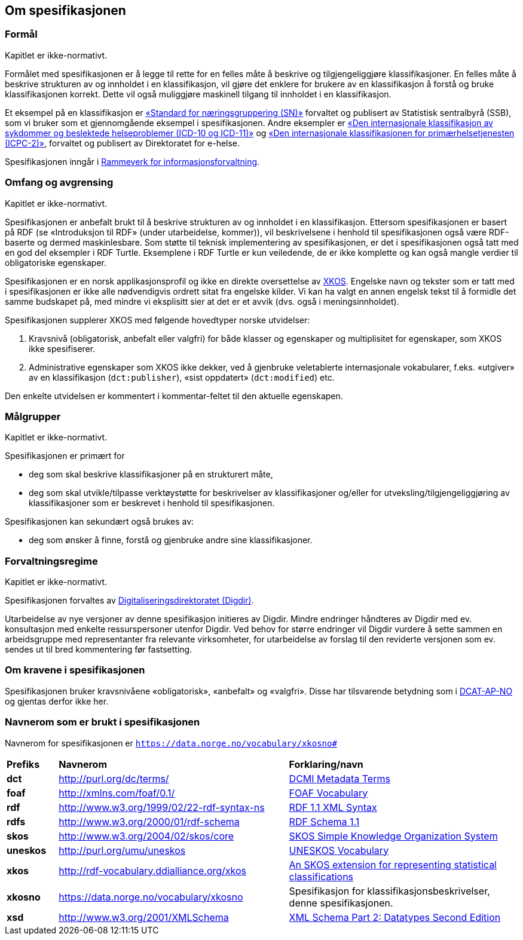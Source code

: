 == Om spesifikasjonen [[OmSpesifikasjonen]]

=== Formål [[Formål]]

Kapitlet er ikke-normativt.

Formålet med spesifikasjonen er å legge til rette for en felles måte å beskrive og tilgjengeliggjøre klassifikasjoner. En felles måte å beskrive strukturen av og innholdet i en klassifikasjon, vil gjøre det enklere for brukere av en klassifikasjon å forstå og bruke klassifikasjonen korrekt. Dette vil også muliggjøre maskinell tilgang til innholdet i en klassifikasjon.

Et eksempel på en klassifikasjon er https://www.ssb.no/klass/klassifikasjoner/6/[«Standard for næringsgruppering (SN)»] forvaltet og publisert av Statistisk sentralbyrå (SSB), som vi bruker som et gjennomgående eksempel i spesifikasjonen. Andre eksempler er https://www.ehelse.no/kodeverk/kodeverket-icd-10-og-icd-11[«Den internasjonale klassifikasjon av sykdommer og beslektede helseproblemer (ICD-10 og ICD-11)»] og https://www.ehelse.no/kodeverk/icpc-2.den-internasjonale-klassifikasjonen-for-primaerhelsetjenesten[«Den internasjonale klassifikasjonen for primærhelsetjenesten (ICPC-2)»], forvaltet og publisert av Direktoratet for e-helse.

Spesifikasjonen inngår i https://www.digdir.no/informasjonsforvaltning/rammeverk-informasjonsforvaltning/2118[Rammeverk for informasjonsforvaltning].

=== Omfang og avgrensing [[OmfangOgAvgrensing]]

Kapitlet er ikke-normativt.

Spesifikasjonen er anbefalt brukt til å beskrive strukturen av og innholdet i en klassifikasjon. Ettersom spesifikasjonen er basert på RDF (se «Introduksjon til RDF» ([yellow-background]#under utarbeidelse, kommer#)), vil beskrivelsene i henhold til spesifikasjonen også være RDF-baserte og dermed maskinlesbare. Som støtte til teknisk implementering av spesifikasjonen, er det i spesifikasjonen også tatt med en god del eksempler i RDF Turtle. Eksemplene i RDF Turtle er kun veiledende, de er ikke komplette og kan også mangle verdier til obligatoriske egenskaper.

Spesifikasjonen er en norsk applikasjonsprofil og ikke en direkte oversettelse av https://rdf-vocabulary.ddialliance.org/xkos.html[XKOS]. Engelske navn og tekster som er tatt med i spesifikasjonen er ikke alle nødvendigvis ordrett sitat fra engelske kilder.  Vi kan ha valgt en annen engelsk tekst til å formidle det samme budskapet på, med mindre vi eksplisitt sier at det er et avvik (dvs. også i meningsinnholdet).

Spesifikasjonen supplerer XKOS med følgende hovedtyper norske utvidelser:

1.       Kravsnivå (obligatorisk, anbefalt eller valgfri) for både klasser og egenskaper og multiplisitet for egenskaper, som XKOS ikke spesifiserer.

2.       Administrative egenskaper som XKOS ikke dekker, ved å gjenbruke veletablerte internasjonale vokabularer, f.eks. «utgiver» av en klassifikasjon (`dct:publisher`), «sist oppdatert» (`dct:modified`) etc.

Den enkelte utvidelsen er kommentert i kommentar-feltet til den aktuelle egenskapen.

=== Målgrupper [[Målgrupper]]

Kapitlet er ikke-normativt.

Spesifikasjonen er primært for

* deg som skal beskrive klassifikasjoner på en strukturert måte, +
* deg som skal utvikle/tilpasse verktøystøtte for beskrivelser av klassifikasjoner og/eller for utveksling/tilgjengeliggjøring av klassifikasjoner som er beskrevet i henhold til spesifikasjonen.

Spesifikasjonen kan sekundært også brukes av:

* deg som ønsker å finne, forstå og gjenbruke andre sine klassifikasjoner.

=== Forvaltningsregime [[Forvaltningsregime]]

Kapitlet er ikke-normativt.

Spesifikasjonen forvaltes av https://digdir.no/[Digitaliseringsdirektoratet (Digdir)].

Utarbeidelse av nye versjoner av denne spesifikasjon initieres av Digdir. Mindre endringer håndteres av Digdir med ev. konsultasjon med enkelte ressurspersoner utenfor Digdir. Ved behov for større endringer vil Digdir vurdere å sette sammen en arbeidsgruppe med representanter fra relevante virksomheter, for utarbeidelse av forslag til den reviderte versjonen som ev. sendes ut til bred kommentering før fastsetting.

=== Om kravene i spesifikasjonen [[OmKravene]]

Spesifikasjonen bruker kravsnivåene «obligatorisk», «anbefalt» og «valgfri». Disse har tilsvarende betydning som i https://data.norge.no/specification/dcat-ap-no/#Om-kravene[DCAT-AP-NO] og gjentas derfor ikke her.

=== Navnerom som er brukt i spesifikasjonen [[Navnerom]]

Navnerom for spesifikasjonen er `https://data.norge.no/vocabulary/xkosno#`

[cols="10s,45d,45d"]
|===
|Prefiks |*Navnerom* |*Forklaring/navn*
|dct |http://purl.org/dc/terms/ |https://www.dublincore.org/specifications/dublin-core/dcmi-terms/[DCMI Metadata Terms]
|foaf |http://xmlns.com/foaf/0.1/ |http://xmlns.com/foaf/spec/[FOAF Vocabulary]
|rdf |http://www.w3.org/1999/02/22-rdf-syntax-ns |https://www.w3.org/TR/rdf-syntax-grammar/[RDF 1.1 XML Syntax]
|rdfs |http://www.w3.org/2000/01/rdf-schema |https://www.w3.org/TR/rdf-schema/[RDF Schema 1.1]
|skos |http://www.w3.org/2004/02/skos/core |https://www.w3.org/TR/skos-reference/[SKOS Simple Knowledge Organization System]
|uneskos |http://purl.org/umu/uneskos |https://skos.um.es/TR/uneskos/[UNESKOS Vocabulary]
|xkos |http://rdf-vocabulary.ddialliance.org/xkos |https://rdf-vocabulary.ddialliance.org/xkos.html[An SKOS extension for representing statistical classifications]
|xkosno |https://data.norge.no/vocabulary/xkosno |Spesifikasjon for klassifikasjonsbeskrivelser, denne spesifikasjonen.
|xsd |http://www.w3.org/2001/XMLSchema |https://www.w3.org/TR/xmlschema-2/[XML Schema Part 2: Datatypes Second Edition]
|===
